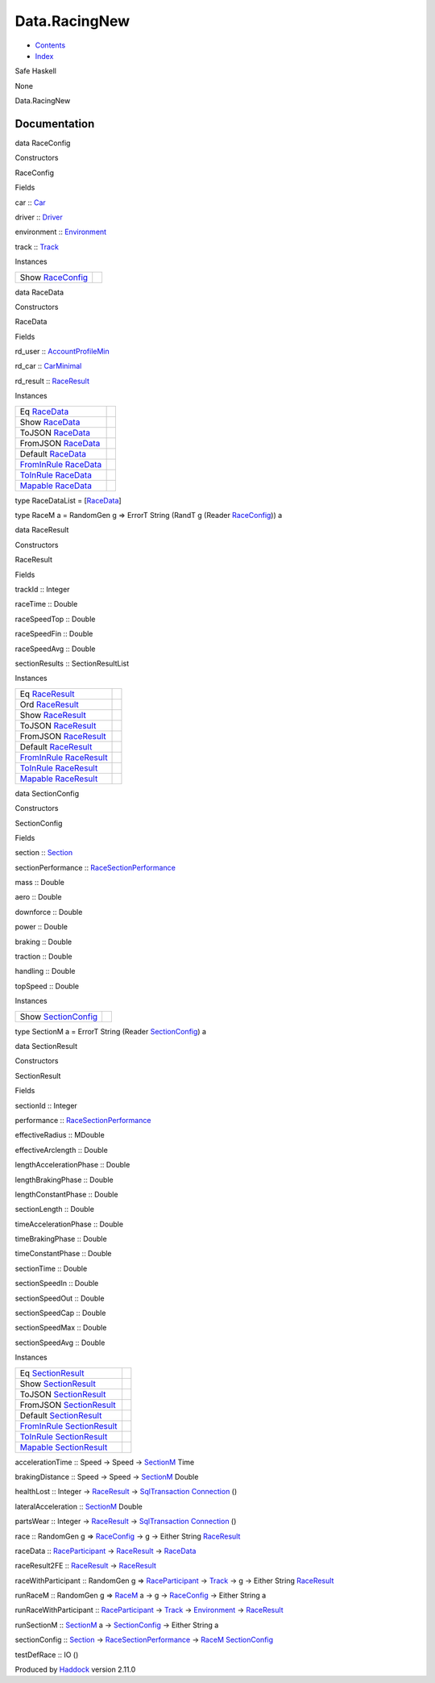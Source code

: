 ==============
Data.RacingNew
==============

-  `Contents <index.html>`__
-  `Index <doc-index.html>`__

 

Safe Haskell

None

Data.RacingNew

Documentation
=============

data RaceConfig

Constructors

RaceConfig

 

Fields

car :: `Car <Data-Car.html#t:Car>`__
     
driver :: `Driver <Data-Driver.html#t:Driver>`__
     
environment :: `Environment <Data-Environment.html#t:Environment>`__
     
track :: `Track <Data-Track.html#t:Track>`__
     

Instances

+----------------------------------------------------------+-----+
| Show `RaceConfig <Data-RacingNew.html#t:RaceConfig>`__   |     |
+----------------------------------------------------------+-----+

data RaceData

Constructors

RaceData

 

Fields

rd\_user ::
`AccountProfileMin <Model-AccountProfileMin.html#t:AccountProfileMin>`__
     
rd\_car :: `CarMinimal <Model-CarMinimal.html#t:CarMinimal>`__
     
rd\_result :: `RaceResult <Data-RacingNew.html#t:RaceResult>`__
     

Instances

+-------------------------------------------------------------------------------------------------+-----+
| Eq `RaceData <Data-RacingNew.html#t:RaceData>`__                                                |     |
+-------------------------------------------------------------------------------------------------+-----+
| Show `RaceData <Data-RacingNew.html#t:RaceData>`__                                              |     |
+-------------------------------------------------------------------------------------------------+-----+
| ToJSON `RaceData <Data-RacingNew.html#t:RaceData>`__                                            |     |
+-------------------------------------------------------------------------------------------------+-----+
| FromJSON `RaceData <Data-RacingNew.html#t:RaceData>`__                                          |     |
+-------------------------------------------------------------------------------------------------+-----+
| Default `RaceData <Data-RacingNew.html#t:RaceData>`__                                           |     |
+-------------------------------------------------------------------------------------------------+-----+
| `FromInRule <Data-InRules.html#t:FromInRule>`__ `RaceData <Data-RacingNew.html#t:RaceData>`__   |     |
+-------------------------------------------------------------------------------------------------+-----+
| `ToInRule <Data-InRules.html#t:ToInRule>`__ `RaceData <Data-RacingNew.html#t:RaceData>`__       |     |
+-------------------------------------------------------------------------------------------------+-----+
| `Mapable <Model-General.html#t:Mapable>`__ `RaceData <Data-RacingNew.html#t:RaceData>`__        |     |
+-------------------------------------------------------------------------------------------------+-----+

type RaceDataList = [`RaceData <Data-RacingNew.html#t:RaceData>`__\ ]

type RaceM a = RandomGen g => ErrorT String (RandT g (Reader
`RaceConfig <Data-RacingNew.html#t:RaceConfig>`__)) a

data RaceResult

Constructors

RaceResult

 

Fields

trackId :: Integer
     
raceTime :: Double
     
raceSpeedTop :: Double
     
raceSpeedFin :: Double
     
raceSpeedAvg :: Double
     
sectionResults :: SectionResultList
     

Instances

+-----------------------------------------------------------------------------------------------------+-----+
| Eq `RaceResult <Data-RacingNew.html#t:RaceResult>`__                                                |     |
+-----------------------------------------------------------------------------------------------------+-----+
| Ord `RaceResult <Data-RacingNew.html#t:RaceResult>`__                                               |     |
+-----------------------------------------------------------------------------------------------------+-----+
| Show `RaceResult <Data-RacingNew.html#t:RaceResult>`__                                              |     |
+-----------------------------------------------------------------------------------------------------+-----+
| ToJSON `RaceResult <Data-RacingNew.html#t:RaceResult>`__                                            |     |
+-----------------------------------------------------------------------------------------------------+-----+
| FromJSON `RaceResult <Data-RacingNew.html#t:RaceResult>`__                                          |     |
+-----------------------------------------------------------------------------------------------------+-----+
| Default `RaceResult <Data-RacingNew.html#t:RaceResult>`__                                           |     |
+-----------------------------------------------------------------------------------------------------+-----+
| `FromInRule <Data-InRules.html#t:FromInRule>`__ `RaceResult <Data-RacingNew.html#t:RaceResult>`__   |     |
+-----------------------------------------------------------------------------------------------------+-----+
| `ToInRule <Data-InRules.html#t:ToInRule>`__ `RaceResult <Data-RacingNew.html#t:RaceResult>`__       |     |
+-----------------------------------------------------------------------------------------------------+-----+
| `Mapable <Model-General.html#t:Mapable>`__ `RaceResult <Data-RacingNew.html#t:RaceResult>`__        |     |
+-----------------------------------------------------------------------------------------------------+-----+

data SectionConfig

Constructors

SectionConfig

 

Fields

section :: `Section <Data-Section.html#t:Section>`__
     
sectionPerformance ::
`RaceSectionPerformance <Data-RaceSectionPerformance.html#t:RaceSectionPerformance>`__
     
mass :: Double
     
aero :: Double
     
downforce :: Double
     
power :: Double
     
braking :: Double
     
traction :: Double
     
handling :: Double
     
topSpeed :: Double
     

Instances

+----------------------------------------------------------------+-----+
| Show `SectionConfig <Data-RacingNew.html#t:SectionConfig>`__   |     |
+----------------------------------------------------------------+-----+

type SectionM a = ErrorT String (Reader
`SectionConfig <Data-RacingNew.html#t:SectionConfig>`__) a

data SectionResult

Constructors

SectionResult

 

Fields

sectionId :: Integer
     
performance ::
`RaceSectionPerformance <Data-RaceSectionPerformance.html#t:RaceSectionPerformance>`__
     
effectiveRadius :: MDouble
     
effectiveArclength :: Double
     
lengthAccelerationPhase :: Double
     
lengthBrakingPhase :: Double
     
lengthConstantPhase :: Double
     
sectionLength :: Double
     
timeAccelerationPhase :: Double
     
timeBrakingPhase :: Double
     
timeConstantPhase :: Double
     
sectionTime :: Double
     
sectionSpeedIn :: Double
     
sectionSpeedOut :: Double
     
sectionSpeedCap :: Double
     
sectionSpeedMax :: Double
     
sectionSpeedAvg :: Double
     

Instances

+-----------------------------------------------------------------------------------------------------------+-----+
| Eq `SectionResult <Data-RacingNew.html#t:SectionResult>`__                                                |     |
+-----------------------------------------------------------------------------------------------------------+-----+
| Show `SectionResult <Data-RacingNew.html#t:SectionResult>`__                                              |     |
+-----------------------------------------------------------------------------------------------------------+-----+
| ToJSON `SectionResult <Data-RacingNew.html#t:SectionResult>`__                                            |     |
+-----------------------------------------------------------------------------------------------------------+-----+
| FromJSON `SectionResult <Data-RacingNew.html#t:SectionResult>`__                                          |     |
+-----------------------------------------------------------------------------------------------------------+-----+
| Default `SectionResult <Data-RacingNew.html#t:SectionResult>`__                                           |     |
+-----------------------------------------------------------------------------------------------------------+-----+
| `FromInRule <Data-InRules.html#t:FromInRule>`__ `SectionResult <Data-RacingNew.html#t:SectionResult>`__   |     |
+-----------------------------------------------------------------------------------------------------------+-----+
| `ToInRule <Data-InRules.html#t:ToInRule>`__ `SectionResult <Data-RacingNew.html#t:SectionResult>`__       |     |
+-----------------------------------------------------------------------------------------------------------+-----+
| `Mapable <Model-General.html#t:Mapable>`__ `SectionResult <Data-RacingNew.html#t:SectionResult>`__        |     |
+-----------------------------------------------------------------------------------------------------------+-----+

accelerationTime :: Speed -> Speed ->
`SectionM <Data-RacingNew.html#t:SectionM>`__ Time

brakingDistance :: Speed -> Speed ->
`SectionM <Data-RacingNew.html#t:SectionM>`__ Double

healthLost :: Integer ->
`RaceResult <Data-RacingNew.html#t:RaceResult>`__ ->
`SqlTransaction <Data-SqlTransaction.html#t:SqlTransaction>`__
`Connection <Data-SqlTransaction.html#t:Connection>`__ ()

lateralAcceleration :: `SectionM <Data-RacingNew.html#t:SectionM>`__
Double

partsWear :: Integer ->
`RaceResult <Data-RacingNew.html#t:RaceResult>`__ ->
`SqlTransaction <Data-SqlTransaction.html#t:SqlTransaction>`__
`Connection <Data-SqlTransaction.html#t:Connection>`__ ()

race :: RandomGen g => `RaceConfig <Data-RacingNew.html#t:RaceConfig>`__
-> g -> Either String `RaceResult <Data-RacingNew.html#t:RaceResult>`__

raceData ::
`RaceParticipant <Data-RaceParticipant.html#t:RaceParticipant>`__ ->
`RaceResult <Data-RacingNew.html#t:RaceResult>`__ ->
`RaceData <Data-RacingNew.html#t:RaceData>`__

raceResult2FE :: `RaceResult <Data-RacingNew.html#t:RaceResult>`__ ->
`RaceResult <Data-RacingNew.html#t:RaceResult>`__

raceWithParticipant :: RandomGen g =>
`RaceParticipant <Data-RaceParticipant.html#t:RaceParticipant>`__ ->
`Track <Data-Track.html#t:Track>`__ -> g -> Either String
`RaceResult <Data-RacingNew.html#t:RaceResult>`__

runRaceM :: RandomGen g => `RaceM <Data-RacingNew.html#t:RaceM>`__ a ->
g -> `RaceConfig <Data-RacingNew.html#t:RaceConfig>`__ -> Either String
a

runRaceWithParticipant ::
`RaceParticipant <Data-RaceParticipant.html#t:RaceParticipant>`__ ->
`Track <Data-Track.html#t:Track>`__ ->
`Environment <Data-Environment.html#t:Environment>`__ ->
`RaceResult <Data-RacingNew.html#t:RaceResult>`__

runSectionM :: `SectionM <Data-RacingNew.html#t:SectionM>`__ a ->
`SectionConfig <Data-RacingNew.html#t:SectionConfig>`__ -> Either String
a

sectionConfig :: `Section <Data-Section.html#t:Section>`__ ->
`RaceSectionPerformance <Data-RaceSectionPerformance.html#t:RaceSectionPerformance>`__
-> `RaceM <Data-RacingNew.html#t:RaceM>`__
`SectionConfig <Data-RacingNew.html#t:SectionConfig>`__

testDefRace :: IO ()

Produced by `Haddock <http://www.haskell.org/haddock/>`__ version 2.11.0
